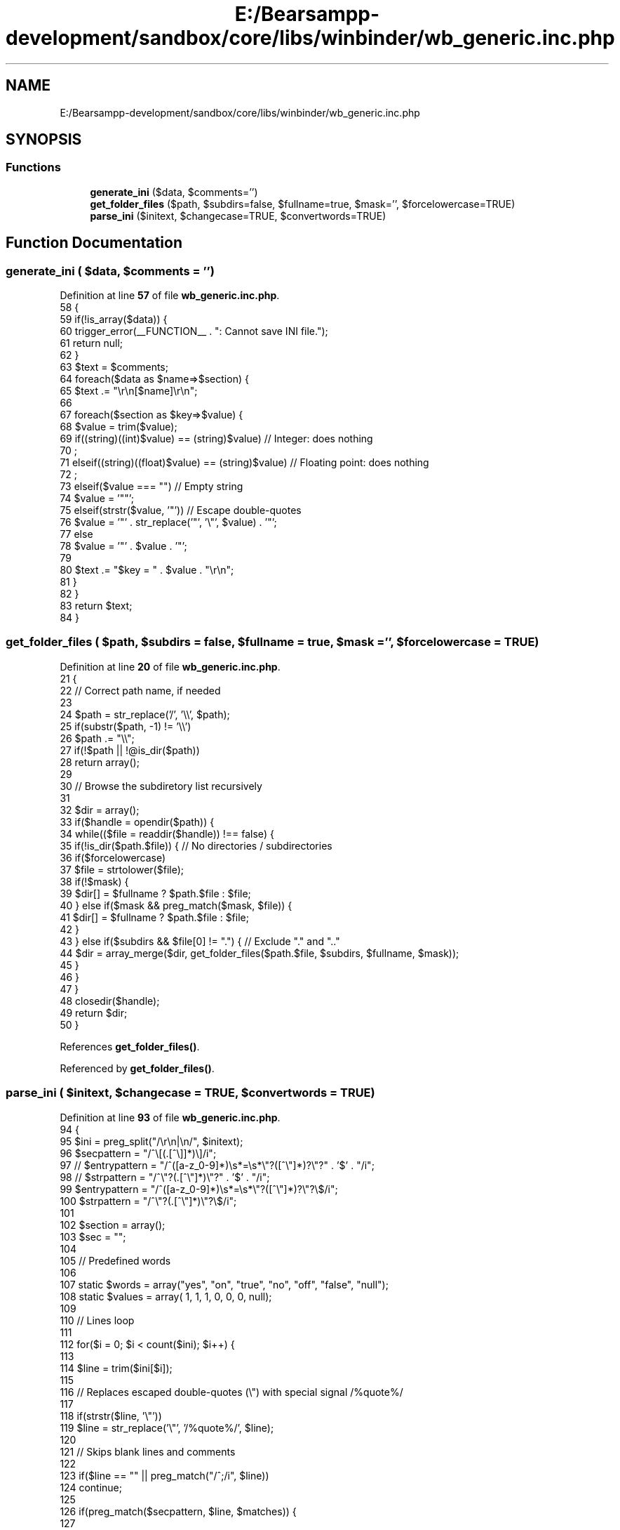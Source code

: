 .TH "E:/Bearsampp-development/sandbox/core/libs/winbinder/wb_generic.inc.php" 3 "Version 2025.8.29" "Bearsampp" \" -*- nroff -*-
.ad l
.nh
.SH NAME
E:/Bearsampp-development/sandbox/core/libs/winbinder/wb_generic.inc.php
.SH SYNOPSIS
.br
.PP
.SS "Functions"

.in +1c
.ti -1c
.RI "\fBgenerate_ini\fP ($data, $comments='')"
.br
.ti -1c
.RI "\fBget_folder_files\fP ($path, $subdirs=false, $fullname=true, $mask='', $forcelowercase=TRUE)"
.br
.ti -1c
.RI "\fBparse_ini\fP ($initext, $changecase=TRUE, $convertwords=TRUE)"
.br
.in -1c
.SH "Function Documentation"
.PP 
.SS "generate_ini ( $data,  $comments = \fR''\fP)"

.PP
Definition at line \fB57\fP of file \fBwb_generic\&.inc\&.php\fP\&.
.nf
58 {
59     if(!is_array($data)) {
60         trigger_error(__FUNCTION__ \&. ": Cannot save INI file\&.");
61         return null;
62     }
63     $text = $comments;
64     foreach($data as $name=>$section) {
65         $text \&.= "\\r\\n[$name]\\r\\n";
66 
67         foreach($section as $key=>$value) {
68             $value = trim($value);
69             if((string)((int)$value) == (string)$value)         // Integer: does nothing
70                 ;
71             elseif((string)((float)$value) == (string)$value)   // Floating point: does nothing
72                 ;
73             elseif($value === "")                               // Empty string
74                 $value = '""';
75             elseif(strstr($value, '"'))                         // Escape double\-quotes
76                 $value = '"' \&. str_replace('"', '\\"', $value) \&. '"';
77             else
78                 $value = '"' \&. $value \&. '"';
79 
80             $text \&.= "$key = " \&. $value \&. "\\r\\n";
81         }
82     }
83     return $text;
84 }
.PP
.fi

.SS "get_folder_files ( $path,  $subdirs = \fRfalse\fP,  $fullname = \fRtrue\fP,  $mask = \fR''\fP,  $forcelowercase = \fRTRUE\fP)"

.PP
Definition at line \fB20\fP of file \fBwb_generic\&.inc\&.php\fP\&.
.nf
21 {
22     // Correct path name, if needed
23 
24     $path = str_replace('/', '\\\\', $path);
25     if(substr($path, \-1) != '\\\\')
26         $path \&.= "\\\\";
27     if(!$path || !@is_dir($path))
28         return array();
29 
30     // Browse the subdiretory list recursively
31 
32     $dir = array();
33     if($handle = opendir($path)) {
34         while(($file = readdir($handle)) !== false) {
35             if(!is_dir($path\&.$file)) {   // No directories / subdirectories
36                 if($forcelowercase)
37                     $file = strtolower($file);
38                 if(!$mask) {
39                     $dir[] = $fullname ? $path\&.$file : $file;
40                 } else if($mask && preg_match($mask, $file)) {
41                     $dir[] = $fullname ? $path\&.$file : $file;
42                 }
43             } else if($subdirs && $file[0] != "\&.") { // Exclude "\&." and "\&.\&."
44                 $dir = array_merge($dir, get_folder_files($path\&.$file, $subdirs, $fullname, $mask));
45             }
46         }
47     }
48     closedir($handle);
49     return $dir;
50 }
.PP
.fi

.PP
References \fBget_folder_files()\fP\&.
.PP
Referenced by \fBget_folder_files()\fP\&.
.SS "parse_ini ( $initext,  $changecase = \fRTRUE\fP,  $convertwords = \fRTRUE\fP)"

.PP
Definition at line \fB93\fP of file \fBwb_generic\&.inc\&.php\fP\&.
.nf
94 {
95     $ini = preg_split("/\\r\\n|\\n/", $initext);
96     $secpattern = "/^\\[(\&.[^\\]]*)\\]/i";
97 //  $entrypattern = "/^([a\-z_0\-9]*)\\s*=\\s*\\"?([^\\"]*)?\\"?" \&. '$' \&. "/i";
98 //  $strpattern = "/^\\"?(\&.[^\\"]*)\\"?" \&. '$' \&. "/i";
99     $entrypattern = "/^([a\-z_0\-9]*)\\s*=\\s*\\"?([^\\"]*)?\\"?\\$/i";
100     $strpattern = "/^\\"?(\&.[^\\"]*)\\"?\\$/i";
101 
102     $section = array();
103     $sec = "";
104 
105     // Predefined words
106 
107     static $words  = array("yes", "on", "true", "no", "off", "false", "null");
108     static $values = array(   1,    1,      1,    0,     0,       0,   null);
109 
110     // Lines loop
111 
112     for($i = 0; $i < count($ini); $i++) {
113 
114         $line = trim($ini[$i]);
115 
116         // Replaces escaped double\-quotes (\\") with special signal /%quote%/
117 
118         if(strstr($line, '\\"'))
119             $line = str_replace('\\"', '/%quote%/', $line);
120 
121         // Skips blank lines and comments
122 
123         if($line == "" || preg_match("/^;/i", $line))
124             continue;
125 
126         if(preg_match($secpattern, $line, $matches)) {
127 
128             // It's a section
129 
130             $sec = $matches[1];
131 
132             if($changecase)
133                 $sec = ucfirst(strtolower($sec));
134 
135             $section[$sec] = array();
136 
137         } elseif(preg_match($entrypattern, $line, $matches)) {
138 
139             // It's an entry
140 
141             $entry = $matches[1];
142 
143             if($changecase)
144                 $entry = strtolower($entry);
145 
146             $value = preg_replace($entrypattern, "\\\\2", $line);
147 
148             // Restores double\-quotes (")
149 
150             $value = str_replace('/%quote%/', '"', $value);
151 
152             // Convert some special words to their respective values
153 
154             if($convertwords) {
155                 $index = array_search(strtolower($value), $words);
156                 if($index !== false)
157                     $value = $values[$index];
158             }
159 
160             $section[$sec][$entry] = $value;
161 
162         } else {
163 
164             // It's a normal string
165 
166             $section[$sec][] = preg_replace($strpattern, "\\\\1", $line);
167 
168         }
169     }
170     return $section;
171 }
.PP
.fi

.SH "Author"
.PP 
Generated automatically by Doxygen for Bearsampp from the source code\&.
